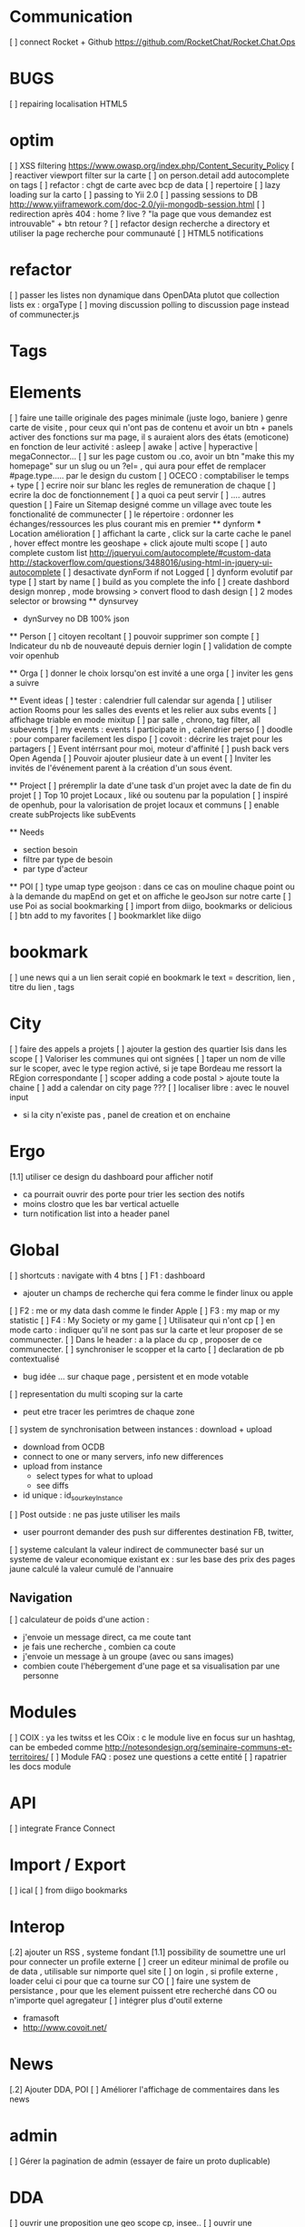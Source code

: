 * Communication 
[ ] connect Rocket + Github [[https://github.com/RocketChat/Rocket.Chat.Ops]]
* BUGS
[ ] repairing localisation HTML5

* optim
[ ]  XSS filtering [[https://www.owasp.org/index.php/Content_Security_Policy]]
[ ] reactiver viewport filter sur la carte
[ ] on person.detail add autocomplete on tags
[ ] refactor : chgt de carte avec bcp de data
  [ ] repertoire
  [ ] lazy loading sur la carto
[ ] passing to Yii 2.0
[ ] passing sessions to DB [[http://www.yiiframework.com/doc-2.0/yii-mongodb-session.html]]
[ ] redirection après 404 : home ? live ? "la page que vous demandez est introuvable" + btn retour ?
[ ] refactor design recherche a directory et utiliser la page recherche pour communauté
[ ] HTML5 notifications

* refactor 
[ ] passer les listes non dynamique dans OpenDAta plutot que collection lists ex : orgaType
[ ] moving discussion polling to discussion page instead of communecter.js

* Tags

* Elements
[ ] faire une taille originale des pages minimale (juste logo, baniere ) genre carte de visite , pour ceux qui n'ont pas de contenu et avoir un btn + panels activer des fonctions sur ma page, il s auraient alors des états (emoticone) en fonction de leur activité : asleep | awake | active | hyperactive | megaConnector...
[ ] sur les page custom ou .co, avoir un btn "make this my homepage" sur un slug ou un ?el= , qui aura pour effet de remplacer #page.type..... par le design du custom
[ ] OCECO : comptabiliser le temps + type 
[ ] ecrire noir sur blanc les regles de remuneration de chaque 
[ ] ecrire la doc de fonctionnement 
  [ ] a quoi ca peut servir 
  [ ] .... autres question
[ ] Faire un Sitemap designé comme un village avec toute les fonctionalité de communecter
[ ] le répertoire : ordonner les échanges/ressources les plus courant mis en premier
  ** dynform 
    *** Location amélioration 
      [ ] affichant la carte , click sur la carte cache le panel , hover effect montre les geoshape + click ajoute multi scope
    [ ] auto complete custom list [[http://jqueryui.com/autocomplete/#custom-data]]
        [[http://stackoverflow.com/questions/3488016/using-html-in-jquery-ui-autocomplete]]
    [ ] desactivate dynForm if not Logged
    [ ] dynform evolutif par type 
      [ ] start by name
      [ ] build as you complete the info
      [ ] create dashbord design monrep , mode browsing > convert flood to dash design 
      [ ] 2 modes selector or browsing
  ** dynsurvey 
    * dynSurvey no DB 100% json

  ** Person 
  [ ] citoyen recoltant
  [ ] pouvoir supprimer son compte
  [ ] Indicateur du nb de nouveauté depuis dernier login
  [ ] validation de compte voir openhub

  ** Orga
  [ ] donner le choix lorsqu'on est invité a une orga 
      [ ] inviter les gens a suivre

  ** Event ideas 
  [ ] tester : calendrier full calendar sur agenda 
  [ ] utiliser action Rooms pour les salles des events et les relier aux subs events
      [ ] affichage triable en mode mixitup
          [ ] par salle , chrono, tag filter, all subevents
          [ ] my events : events I participate in , calendrier perso 
              [ ] doodle : pour comparer facilement les dispo 
              [ ] covoit : décrire les trajet pour les partagers
  [ ] Event intérrsant pour moi, moteur d'affinité
  [ ] push back vers Open Agenda
  [ ] Pouvoir ajouter plusieur date à un event 
  [ ] Inviter les invités de l'événement parent à la création d'un sous évent.

  ** Project
  [ ] préremplir la date d'une task d'un projet avec la date de fin du projet
    [ ] Top 10 projet Locaux , liké ou soutenu par la population
    [ ] inspiré de openhub, pour la valorisation de projet locaux et communs
  [ ] enable create subProjects like subEvents

  ** Needs
    - section besoin
    - filtre par type de besoin
    - par type d'acteur 

  ** POI
  [ ] type umap type geojson : dans ce cas on mouline chaque point ou à la demande du mapEnd on get et on affiche le geoJson sur notre carte
  [ ] use Poi as social bookmarking
    [ ] import from diigo, bookmarks or delicious
    [ ] btn add to my favorites 
    [ ] bookmarklet like diigo 
* bookmark 
  [ ] une news qui a un lien serait copié en bookmark le text = descrition, lien , titre du lien , tags 

* City 
[ ] faire des appels a projets 
[ ] ajouter la gestion des quartier Isis dans les scope
[ ] Valoriser les communes qui ont signées
[ ] taper un nom de ville sur le scoper, avec le type region activé, si je tape Bordeau me ressort la REgion correspondante
[ ] scoper adding a code postal > ajoute toute la chaine
[ ] add a calendar on city page ???
[ ] localiser libre : avec le nouvel input 
  - si la city n'existe pas , panel de creation et on enchaine


* Ergo 
[1.1] utiliser ce design du dashboard pour afficher notif
  - ca pourrait ouvrir des porte pour trier les section des notifs
  - moins clostro que les bar vertical actuelle
  - turn notification list into a header panel

* Global
[ ] shortcuts : navigate with 4 btns 
  [ ] F1 : dashboard
    - ajouter un champs de recherche qui fera comme le finder linux ou apple
  [ ] F2 : me or my data dash comme le finder Apple
  [ ] F3 : my map or my statistic 
  [ ] F4 : My Society or my game
[ ] Utilisateur qui n'ont cp 
  [ ]  en mode carto : indiquer qu'il ne sont pas sur la carte et leur proposer de se communecter. 
  [ ]  Dans le header : a la place du cp , proposer de ce communecter.
[ ] synchroniser le scopper et la carto 
[ ] declaration de pb contextualisé 
  - bug idée ... sur chaque page , persistent et en mode votable
[ ] representation du multi scoping sur la carte
    - peut etre tracer les perimtres de chaque zone
[ ] system de synchronisation between instances : download + upload 
  - download from OCDB
  - connect to one or many servers, info new differences
  - upload from instance
    - select types for what to upload 
    - see diffs
  - id unique : id_sourkeyInstance
[ ] Post outside : ne pas juste utiliser les mails 
  - user pourront demander des push sur differentes destination FB, twitter, 
[ ] systeme calculant la valeur indirect de communecter basé sur un systeme de valeur economique existant 
  ex : sur les base des prix des pages jaune calculé la valeur cumulé de l'annuaire 
** Navigation  
[ ] calculateur de poids d'une action : 
  - j'envoie un message direct, ca me coute tant
  - je fais une recherche , combien ca coute 
  - j'envoie un message à un groupe (avec ou sans images)
  - combien coute l'hébergement d'une page et sa visualisation par une personne

* Modules 
[ ] COIX : ya les twitss et les COix : c le module live en focus sur un hashtag, can be embeded comme http://notesondesign.org/seminaire-communs-et-territoires/
[ ] Module FAQ : posez une questions a cette entité
[ ] rapatrier les docs module

* API 
[ ] integrate France Connect

* Import / Export 
[ ] ical
[ ] from diigo bookmarks 

* Interop 
  [.2] ajouter un RSS , systeme fondant 
  [1.1] possibility de soumettre une url pour connecter un profile externe
  [ ] creer un editeur minimal de profile ou de data , utilisable sur nimporte quel site
  [ ] on login , si profile externe , loader celui ci pour que ca tourne sur CO 
  [ ] faire une system de persistance , pour que les element puissent etre recherché dans CO ou n'importe quel agregateur
  [ ] intégrer plus d'outil externe 
    - framasoft
    - http://www.covoit.net/

* News
  [.2] Ajouter DDA, POI
  [ ] Améliorer l'affichage de commentaires dans les news

* admin 
  [ ] Gérer la pagination de admin (essayer de faire un proto duplicable)

* DDA
[ ] ouvrir une proposition une geo scope cp, insee..
[ ] ouvrir une proposition sans parent room
[ ] btn archiver afficher si deconnecté
[ ] changer les lien des DDA sur les parent insee
[1.1] Decision externe par lien : Loomio, pétition, reference juste une url pour agir
[1.1] Discussion externe : Roket Chat, Gitter or Slack with url 
[ ] Réunion privée pour avancement interne organisation
[ ] ajouter des pièces jointes (doc, pdf...) associées aux DDA
[ ] optim : pour eviter les count propositions, dans les boucles ajouter le propalCount on the actionRoom

* Notifications :
[.2] Un subevent a été ajouté sur un event auquel je suis participant
[ ] Un nouveau message privé (écrit sur votre journal) vous a été adressé.
[ ] ajouter des acceptation dans le notif, pour pas etre obligé d'aller sur le post
[ ] Améliorer la notification de report d'abus

* Financement 
[1.1] jauge de tarification proportionnel et prix libre de contribution au commun 
    [ ] avec analyse de consommation et prix adapté à la conso
    [ ] vision disk dur : en fonction de la consommation de chacun 


* Recherche 
[ ] Crée une classe Search
  [ ] Qui regroupe des functions que symply et global autocomplete pourrons piochier

* Dongles 
[ ] contribution par mail : https://www.diigo.com/tools/post_by_email
[ ] plugin Chrome plugguer avec dynform et l'api pour partage rapide et viral a la diigo 

* COstumizer 
      dynSurvey step by step creting a custom interface 

* Discuss and connect
  * follow Mails  
    start a talk 
    can be an email with a list of participants 
    if discuss@co.tools is part of the discussion 
    a visualisation of the community ,
    of the discusion is made in a new way 
    states according to labels help filtering data 
    a timeline to see things differently 

    can even become a mail reader interface 
    - with labeling / tagging / classification 
    - 
    to connect something forward mail to follow@co.tools
      creates a thread 
      connected to the account of the senders mail
      and first line can have some colang information 
      ex @openAtlas connects the follow to an element and it's community
      or best would even be openAtlas@follow.co.tools



